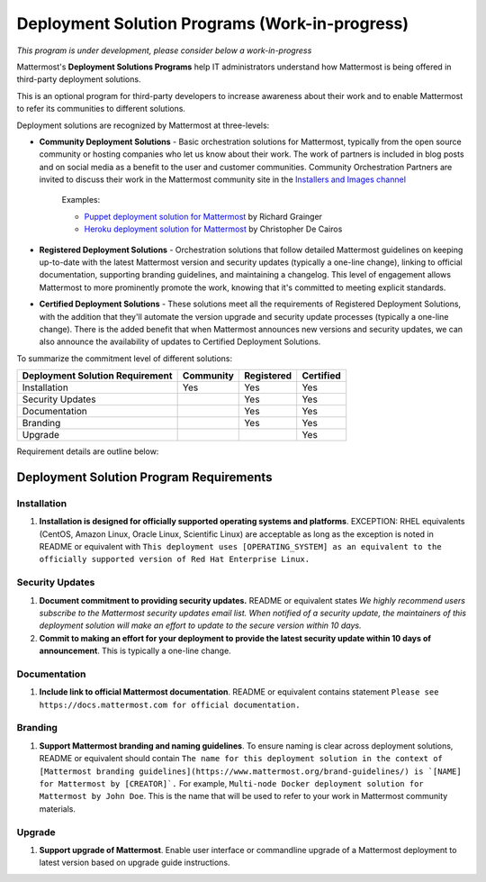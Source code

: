 ================================================
Deployment Solution Programs (Work-in-progress) 
================================================

*This program is under development, please consider below a work-in-progress*

Mattermost's **Deployment Solutions Programs** help IT administrators understand how Mattermost is being offered in third-party deployment solutions. 

This is an optional program for third-party developers to increase awareness about their work and to enable Mattermost to refer its communities to different solutions. 

Deployment solutions are recognized by Mattermost at three-levels: 

- **Community Deployment Solutions** - Basic orchestration solutions for Mattermost, typically from the open source community or hosting companies who let us know about their work. The work of partners is included in blog posts and on social media as a benefit to the user and customer communities. Community Orchestration Partners are invited to discuss their work in the Mattermost community site in the `Installers and Images channel <https://pre-release.mattermost.com/core/channels/installers-and-images>`_ 

   Examples: 

   - `Puppet deployment solution for Mattermost <https://forge.puppet.com/liger1978/mattermost>`_ by Richard Grainger
   - `Heroku deployment solution for Mattermost <https://chrisdecairos.ca/deploying-mattermost-to-heroku/>`_ by Christopher De Cairos

- **Registered Deployment Solutions** - Orchestration solutions that follow detailed Mattermost guidelines on keeping up-to-date with the latest Mattermost version and security updates (typically a one-line change), linking to official documentation, supporting branding guidelines, and maintaining a changelog. This level of engagement allows Mattermost to more prominently promote the work, knowing that it's committed to meeting explicit standards.


- **Certified Deployment Solutions** - These solutions meet all the requirements of Registered Deployment Solutions, with the addition that they'll automate the version upgrade and security update processes (typically a one-line change). There is the added benefit that when Mattermost announces new versions and security updates, we can also announce the availability of updates to Certified Deployment Solutions. 

To summarize the commitment level of different solutions: 

==================================  ========= =========== ===========
Deployment Solution Requirement     Community Registered  Certified 
==================================  ========= =========== ===========
Installation                        Yes       Yes         Yes
----------------------------------  --------- ----------- -----------
Security Updates                              Yes         Yes 
----------------------------------  --------- ----------- -----------
Documentation                                 Yes         Yes
----------------------------------  --------- ----------- -----------
Branding                                      Yes         Yes
----------------------------------  --------- ----------- -----------
Upgrade                                                   Yes
==================================  ========= =========== ===========

Requirement details are outline below: 

Deployment Solution Program Requirements 
------------------------------------------

Installation 
~~~~~~~~~~~~~~~~~~~~~~~

1. **Installation is designed for officially supported operating systems and platforms**. EXCEPTION: RHEL equivalents (CentOS, Amazon Linux, Oracle Linux, Scientific Linux) are acceptable as long as the exception is noted in README or equivalent with ``This deployment uses [OPERATING_SYSTEM] as an equivalent to the officially supported version of Red Hat Enterprise Linux.``

Security Updates 
~~~~~~~~~~~~~~~~~~~~~~~

1. **Document commitment to providing security updates.** README or equivalent states `We highly recommend users subscribe to the Mattermost security updates email list. When notified of a security update, the maintainers of this deployment solution will make an effort to update to the secure version within 10 days.`

2. **Commit to making an effort for your deployment to provide the latest security update within 10 days of announcement**. This is typically a one-line change. 

Documentation 
~~~~~~~~~~~~~~~~~~~~~~~

1. **Include link to official Mattermost documentation**. README or equivalent contains statement ``Please see https://docs.mattermost.com for official documentation.``

Branding 
~~~~~~~~~~~~~~~~~~~~~~~

1. **Support Mattermost branding and naming guidelines**. To ensure naming is clear across deployment solutions, README or equivalent should contain ``The name for this deployment solution in the context of [Mattermost branding guidelines](https://www.mattermost.org/brand-guidelines/) is `[NAME] for Mattermost by [CREATOR]`.`` For example, ``Multi-node Docker deployment solution for Mattermost by John Doe``. This is the name that will be used to refer to your work in Mattermost community materials. 

Upgrade 
~~~~~~~~~~~~~~~~~~~~~~~

1. **Support upgrade of Mattermost**. Enable user interface or commandline upgrade of a Mattermost deployment to latest version based on upgrade guide instructions. 
